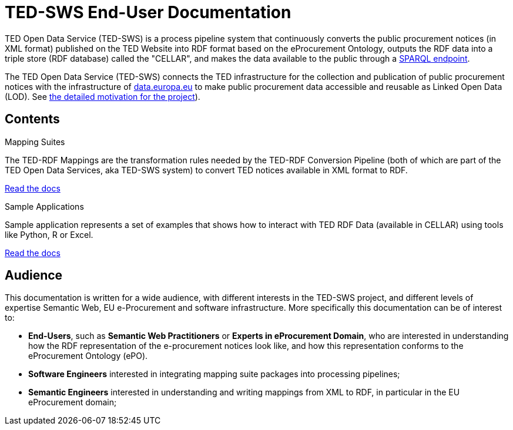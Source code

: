 = TED-SWS End-User Documentation

TED Open Data Service (TED-SWS) is a process pipeline system that continuously
converts the public procurement notices (in XML format) published on the
TED Website into RDF format based on the eProcurement Ontology, outputs
the RDF data into a triple store (RDF database) called the "CELLAR", and makes the data available to the public
through a https://publications.europa.eu/webapi/rdf/sparql[SPARQL endpoint].

The TED Open Data Service (TED-SWS) connects the TED infrastructure for the collection and publication of public procurement notices with the infrastructure of http://data.europa.eu/[data.europa.eu] 
to make public procurement data accessible and reusable as Linked Open Data (LOD). See xref:genref.adoc[the detailed motivation for the project]).

== Contents

[.tile-container]
--

[.tile]
.Mapping Suites
****
The TED-RDF Mappings are the transformation rules needed by the TED-RDF Conversion Pipeline (both of which are part of the TED Open Data Services, aka TED-SWS system) to convert TED notices available in XML format to RDF.

<<SWS:ROOT:mapping_suite/index.adoc#, Read the docs>>
****


[.tile]
.Sample Applications
****
Sample application represents a set of examples that shows how to interact with TED RDF Data (available in CELLAR) using tools like Python, R or Excel.

<<SWS:ROOT:sample_app/index.adoc#, Read the docs>>
****

--

== Audience

This documentation is written for a wide audience, with different interests in the TED-SWS project, and different levels of expertise Semantic Web, EU e-Procurement and software infrastructure. More specifically this documentation can be of interest to:

- *End-Users*, such as *Semantic Web Practitioners* or *Experts in eProcurement Domain*, who are interested in understanding how the RDF representation of the e-procurement notices look like, and how this representation conforms to the eProcurement Ontology (ePO).
- *Software Engineers* interested in integrating mapping suite packages into processing pipelines;
- *Semantic Engineers* interested in understanding and writing mappings from XML to RDF, in particular in the EU eProcurement domain;

